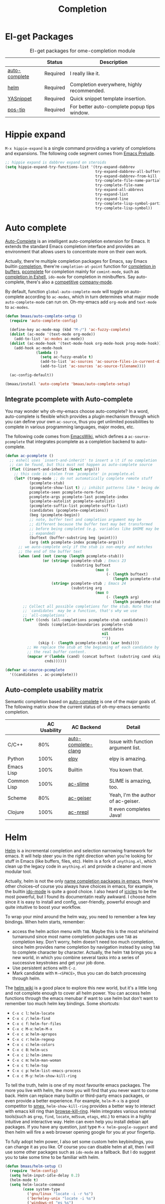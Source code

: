 #+TITLE: Completion
#+OPTIONS: toc:nil num:nil ^:nil

* El-get Packages
  :PROPERTIES:
  :CUSTOM_ID: completion-el-get-packages
  :END:

#+NAME: completion-el-get-packages
#+CAPTION: El-get packages for ome-completion module
|               | Status   | Description                                 |
|---------------+----------+---------------------------------------------|
| [[http://cx4a.org/software/auto-complete/][auto-complete]] | Required | I really like it.                           |
| [[https://github.com/emacs-helm/helm][helm]]          | Required | Completion everywhere, highly recommended.  |
| [[https://github.com/capitaomorte/yasnippet][YASnippet]]     | Required | Quick snippet template insertion.           |
| [[http://www.emacswiki.org/emacs/PosTip][pos-tip]]       | Required | For better auto-complete popup tips window. |

* Hippie expand
=M-x hippie-expand= is a single command providing a variety of completions and
expansions. The following code segment comes from [[https://github.com/bbatsov/prelude][Emacs Prelude]].

#+name: hippie-expand
#+BEGIN_SRC emacs-lisp
;; hippie expand is dabbrev expand on steroids
(setq hippie-expand-try-functions-list '(try-expand-dabbrev
                                         try-expand-dabbrev-all-buffers
                                         try-expand-dabbrev-from-kill
                                         try-complete-file-name-partially
                                         try-complete-file-name
                                         try-expand-all-abbrevs
                                         try-expand-list
                                         try-expand-line
                                         try-complete-lisp-symbol-partially
                                         try-complete-lisp-symbol))
#+END_SRC

* Auto complete
  :PROPERTIES:
  :CUSTOM_ID: auto-complete
  :END:

[[http://cx4a.org/software/auto-complete/][Auto-Complete]] is an intelligent auto-completion extension for Emacs. It extends
the standard Emacs completion interface and provides an environment that allows
users to concentrate more on their own work.

Actually, there're multiple completion packages for Emacs, say Emacs builtin
[[http://www.gnu.org/software/emacs/manual/html_node/elisp/Completion.html][completion]], there're =completion-at-point= function for [[http://www.gnu.org/software/emacs/manual/html_node/elisp/Completion-in-Buffers.html][completion in buffers]],
[[http://www.emacswiki.org/emacs/ProgrammableCompletion][pcomplete]] for completion mainly for =comint-mode=, such as [[http://www.masteringemacs.org/articles/2012/01/16/pcomplete-context-sensitive-completion-emacs/][completion in Eshell]], =ido-mode= for completion in minibuffers. Say auto-complete, there's
also a [[http://stackoverflow.com/questions/4704748/emacs-completion-autocomplete-or-company][competitive]] [[http://company-mode.github.io/][company-mode]].

By default, function =global-auto-complete-mode= will toggle on auto-complete
according to =ac-modes=, which in turn determines what major mode
=auto-complete-mode= can run on. Oh-my-emacs add =org-mode= and =text-mode= to
=ac-modes=.

#+NAME: auto-complete
#+BEGIN_SRC emacs-lisp
(defun bmaas/auto-complete-setup ()
  (require 'auto-complete-config)

  (define-key ac-mode-map (kbd "M-/") 'ac-fuzzy-complete)
  (dolist (ac-mode '(text-mode org-mode))
    (add-to-list 'ac-modes ac-mode))
  (dolist (ac-mode-hook '(text-mode-hook org-mode-hook prog-mode-hook))
    (add-hook ac-mode-hook
              (lambda ()
                (setq ac-fuzzy-enable t)
                (add-to-list 'ac-sources 'ac-source-files-in-current-dir)
                (add-to-list 'ac-sources 'ac-source-filename))))

  (ac-config-default))

(bmaas/install 'auto-complete 'bmaas/auto-complete-setup)
#+END_SRC

** Integrate pcomplete with Auto-complete
   :PROPERTIES:
   :CUSTOM_ID: ac-source-pcomplete
   :END:

You may wonder why oh-my-emacs choose auto-complete? In a word, auto-complete
is flexible which provides a plugin mechanism through which you can define your
own =ac-source=, thus you get unlimited possibilities to complete in various
programming languages, major modes, etc.

The following code comes from [[http://www.emacswiki.org/emacs/EshellCompletion][EmacsWiki]], which defines a =ac-source-pcomplete=
that integrates pcomplete as a completion backend to auto-complete.

#+NAME: ac-source-pcomplete
#+BEGIN_SRC emacs-lisp
(defun ac-pcomplete ()
  ;; eshell uses `insert-and-inherit' to insert a \t if no completion
  ;; can be found, but this must not happen as auto-complete source
  (flet ((insert-and-inherit (&rest args)))
    ;; this code is stolen from `pcomplete' in pcomplete.el
    (let* (tramp-mode ;; do not automatically complete remote stuff
           (pcomplete-stub)
           (pcomplete-show-list t) ;; inhibit patterns like * being deleted
           pcomplete-seen pcomplete-norm-func
           pcomplete-args pcomplete-last pcomplete-index
           (pcomplete-autolist pcomplete-autolist)
           (pcomplete-suffix-list pcomplete-suffix-list)
           (candidates (pcomplete-completions))
           (beg (pcomplete-begin))
           ;; note, buffer text and completion argument may be
           ;; different because the buffer text may bet transformed
           ;; before being completed (e.g. variables like $HOME may be
           ;; expanded)
           (buftext (buffer-substring beg (point)))
           (arg (nth pcomplete-index pcomplete-args)))
      ;; we auto-complete only if the stub is non-empty and matches
      ;; the end of the buffer text
      (when (and (not (zerop (length pcomplete-stub)))
                 (or (string= pcomplete-stub ; Emacs 23
                              (substring buftext
                                         (max 0
                                              (- (length buftext)
                                                 (length pcomplete-stub)))))
                     (string= pcomplete-stub ; Emacs 24
                              (substring arg
                                         (max 0
                                              (- (length arg)
                                                 (length pcomplete-stub)))))))
        ;; Collect all possible completions for the stub. Note that
        ;; `candidates` may be a function, that's why we use
        ;; `all-completions`.
        (let* ((cnds (all-completions pcomplete-stub candidates))
               (bnds (completion-boundaries pcomplete-stub
                                            candidates
                                            nil
                                            ""))
               (skip (- (length pcomplete-stub) (car bnds))))
          ;; We replace the stub at the beginning of each candidate by
          ;; the real buffer content.
          (mapcar #'(lambda (cand) (concat buftext (substring cand skip)))
                  cnds))))))

(defvar ac-source-pcomplete
  '((candidates . ac-pcomplete)))
#+END_SRC

** Auto-complete usability matrix
   :PROPERTIES:
   :CUSTOM_ID: auto-complete-usability-matrix
   :END:

Semantic completion based on
   [[http://cx4a.org/software/auto-complete/][auto-complete]] is one of the
   major goals of. The following matrix show the current status of oh-my-emacs
semantic completion.

#+NAME: auto-complete-usability-matrix
|             | AC Usability | AC Backend          | Detail                             |
|-------------+--------------+---------------------+------------------------------------|
| C/C++       |          80% | [[https://github.com/brianjcj/auto-complete-clang][auto-complete-clang]] | Issue with function argument list. |
| Python      |         100% | [[https://github.com/jorgenschaefer/elpy][elpy]]                | elpy is amazing.                   |
| Emacs Lisp  |         100% | Builtin             | You kown that.                     |
| Common Lisp |         100% | [[https://github.com/purcell/ac-slime][ac-slime]]            | SLIME is amazing, too.             |
| Scheme      |          80% | [[https://github.com/xiaohanyu/ac-geiser][ac-geiser]]           | Yeah, I'm the author of ac-geiser. |
| Clojure     |         100% | [[https://github.com/clojure-emacs/ac-nrepl][ac-nrepl]]            | It even completes Java!            |

* Helm
  :PROPERTIES:
  :CUSTOM_ID: helm
  :END:

[[https://github.com/emacs-helm/helm][Helm]] is a incremental completion and selection narrowing framework for
emacs. It will help steer you in the right direction when you're looking for
stuff in Emacs (like buffers, files, etc). Helm is a fork of =anything.el=,
which clean up the legacy code in =anything.el= and provide a cleaner and more
modular tool.

Actually, helm is not the only [[http://ergoemacs.org/emacs/emacs_name_completion.html][name completion packages in emacs]], there're
other choices--of course you always have choices in emacs, for example, the
builtin [[http://www.masteringemacs.org/articles/2010/10/10/introduction-to-ido-mode/][ido-mode]] is quite a good choice. I also heard of [[http://www.emacswiki.org/emacs/Icicles][icicles]] to be the most
powerful, but I found its documentatin really awkward. I choose helm since it
is easy to install and config, user-friendly, powerful enough and quite
intuitive to boost your workflow.

To wrap your mind around the helm way, you need to remember a few key
bindings. When helm starts, remember:
- access the helm action menu with =TAB=. Maybe this is the most whirlwind
  turnaround since most name completion packages use =TAB= as completion
  key. Don't worry, helm doesn't need too much completion, since helm provides
  name completion by navigation instead by using =TAB= to complete character by
  character. Actually, the helm =TAB= brings you a new world, in which you
  combine several tasks into a series of successive keystrokes and get your job
  done.
- Use persistent actions with =C-z=.
- Mark candidate with =M-<SPACE>=, thus you can do batch processing through helm.

The [[https://github.com/emacs-helm/helm/wiki][helm wiki]] is a good place to explore this new world, but it's a little long
and not complete enough to cover all helm power. You can access helm functions
through the emacs menubar if want to use helm but don't want to remember too
much helm key bindings. Some shortcuts:
- =C-x c l=: =helm-locate=
- =C-x c /=: =helm-find=
- =C-x c f=: =helm-for-files=
- =C-x c M-x=: =helm-M-x=
- =C-x c a=: =helm-apropos=
- =C-x c r=: =helm-regexp=
- =C-x c c=: =helm-colors=
- =C-x c 8=: =helm-ucs=
- =C-x c i=: =helm-imenu=
- =C-x c m=: =helm-man-woman=
- =C-x c t=: =helm-top=
- =C-x c p=: =helm-list-emacs-process=
- =C-x c M-y=: =helm-show-kill-ring=

To tell the truth, helm is one of my most favourite emacs packages. The more
you live with helm, the more you will find that you never want to come
back. Helm can replace many builtin or third-party emacs packages, or even
provide a better experience. For example, =helm-M-x= is a good competitor to
[[https://github.com/nonsequitur/smex][smex]], =helm-show-kill-ring= provides a better way to interact with emacs kill
ring than [[https://github.com/browse-kill-ring/browse-kill-ring][browse-kill-ring]]. Helm integrates various external tools(such as
=grep=, =find=, =locate=, =md5sum=, =etags=, etc.) to emacs in a highly
intuitive and interactive way. Helm can even help you install debian apt
packages. If you have any question, just type =M-x helm-google-suggest= and
then helm will fire a web browser opening google for you at your fingertip.

To fully adopt helm power, I also set some custom helm keybindings, you can change it as you like.
Of course you can disable helm at all, then I will use some other packages such as =ido-mode= as a
fallback. But I do suggest you to take some time to be familiar with helm.

#+NAME: helm
#+BEGIN_SRC emacs-lisp
(defun bmaas/helm-setup ()
  (require 'helm-config)
  (setq helm-input-idle-delay 0.2)
  (helm-mode t)
  (setq helm-locate-command
        (case system-type
          ('gnu/linux "locate -i -r %s")
          ('berkeley-unix "locate -i %s")
          ('windows-nt "es %s")
          ('darwin "mdfind -name %s %s")
          (t "locate %s")))
  (global-set-key (kbd "C-x c g") 'helm-do-grep)
  (global-set-key (kbd "C-x c o") 'helm-occur)
  (global-set-key (kbd "M-x") 'helm-M-x)
  (global-set-key (kbd "C-x C-f") 'helm-find-files))

(bmaas/install 'helm)

#+END_SRC

* Yasnippet
  :PROPERTIES:
  :CUSTOM_ID: yasnippet
  :END:

[[https://github.com/capitaomorte/yasnippet][YASnippet]] is "Yet Another Snippet" expansion system for Emacs. It is inspired by
[[http://macromates.com/][TextMate]]'s templating syntax. You can see the [[http://capitaomorte.github.io/yasnippet/][intro and tutorial]] or watch this
[[http://www.youtube.com/watch?v%3DvOj7btx3ATg][video on youtube]] to get some basic knowledge.

Oh-my-emacs do some hacks to =yas-prompt-functions=, it adopts [[https://github.com/m2ym/popup-el][popup]], a visual
popup interface library extracted from [[http://cx4a.org/software/auto-complete/][auto-complete]] by its author. It has
better look and feel than all the built-in =yas-prompt-functions=. Also it is
easy to customize, and its isearch mode is very efficient, the items are
filtered on-the-fly when typing[1].

TODO:
- The bundled snippets from official yasnippet is considered frozen, so you
  should add your own snippets if you want more. Maybe [[https://github.com/AndreaCrotti/yasnippet-snippets][yasnippet-snippets]] is a
  good starting point, but I think it's far from perfect, for example, the
  emacs-lisp snippet is not quite hard to use.

#+NAME: yasnippet
#+BEGIN_SRC emacs-lisp
(eval-after-load 'popup
  '(progn
     (define-key popup-menu-keymap (kbd "M-n") 'popup-next)
     (define-key popup-menu-keymap (kbd "TAB") 'popup-next)
     (define-key popup-menu-keymap (kbd "<tab>") 'popup-next)
     (define-key popup-menu-keymap (kbd "<backtab>") 'popup-previous)
     (define-key popup-menu-keymap (kbd "M-p") 'popup-previous)))

(defun yas-popup-isearch-prompt (prompt choices &optional display-fn)
  (when (featurep 'popup)
    (popup-menu*
     (mapcar
      (lambda (choice)
        (popup-make-item
         (or (and display-fn (funcall display-fn choice))
             choice)
         :value choice))
      choices)
     :prompt prompt
     ;; start isearch mode immediately
     :isearch t)))

(defun bmaas/yasnippet-setup ()
  (setq yas-prompt-functions
        '(yas-popup-isearch-prompt
          yas-no-prompt))
  (yas-global-mode))

(bmaas/install 'popup)
(bmaas/install 'yasnippet bmaas/yasnippet-setup)
#+END_SRC

* Todo

** Helm
Ah, various ideas to enhance helm:
- Provide a copy action which just copy the selected items. This is useful when
  you query a elisp command or function.
- Provide a doc action which show documentation of elisp function or commands.
- For helm-projectile, add full path to file list to differentiate same file
  name files.


[1] http://iany.me/2012/03/use-popup-isearch-for-yasnippet-prompt/

